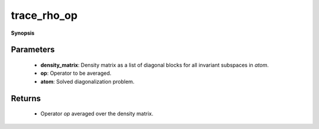 ..
   Generated automatically by cpp2rst

.. highlight:: c
.. role:: red
.. role:: green
.. role:: param
.. role:: cppbrief


.. _trace_rho_op:

trace_rho_op
============


**Synopsis**

 .. rst-class:: cppsynopsis

    1. | :cppbrief:`Compute Tr (op * density_matrix)`
       | :green:`template<bool Complex>`
       | typename atom_diag<Complex>::scalar_t :red:`trace_rho_op` (typename atom_diag<Complex>::block_matrix_t const & :param:`density_matrix`,
       |   typename atom_diag<Complex>::many_body_op_t const & :param:`op`,
       |   :ref:`atom_diag\<Complex\> <triqs__atom_diag__atom_diag>` const & :param:`atom`)







Parameters
^^^^^^^^^^

 * **density_matrix**: Density matrix as a list of diagonal blocks for all invariant subspaces in `atom`.

 * **op**: Operator to be averaged.

 * **atom**: Solved diagonalization problem.


Returns
^^^^^^^

 * Operator `op` averaged over the density matrix.